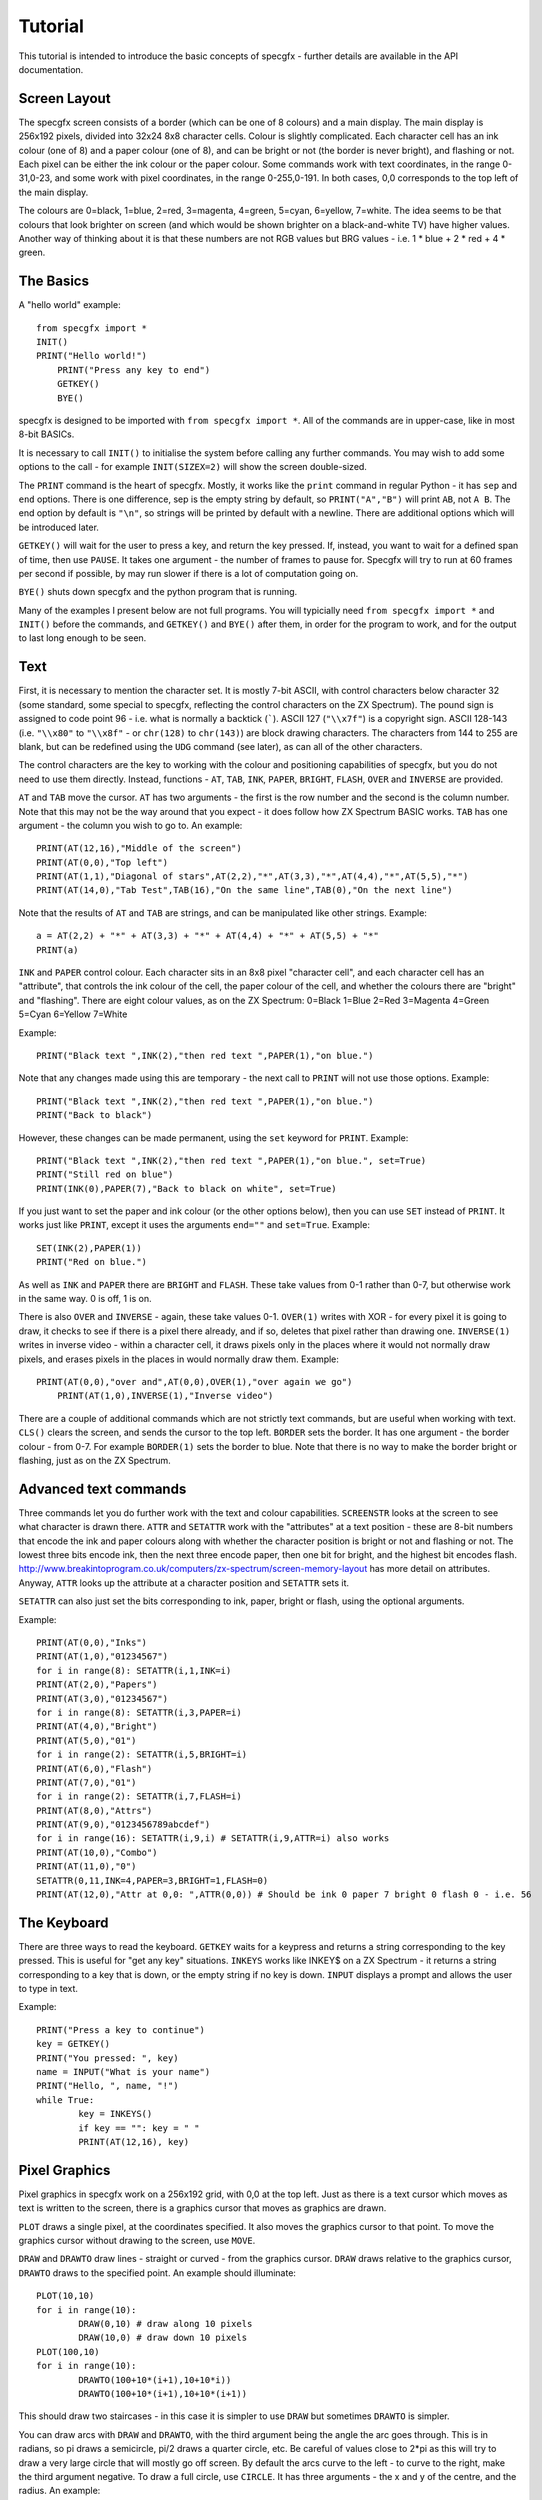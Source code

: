 Tutorial
========

This tutorial is intended to introduce the basic concepts of specgfx - further details are available in the
API documentation.

Screen Layout
-------------

The specgfx screen consists of a border (which can be one of 8 colours) and a main display. The main display is
256x192 pixels, divided into 32x24 8x8 character cells. Colour is slightly complicated. Each character cell
has an ink colour (one of 8) and a paper colour (one of 8), and can be bright or not (the border is
never bright), and flashing or not.
Each pixel can be either the ink colour or the paper colour. Some commands work with text coordinates, in the
range 0-31,0-23, and some work with pixel coordinates, in the range 0-255,0-191. In both cases, 0,0 corresponds
to the top left of the main display.

The colours are 0=black, 1=blue, 2=red, 3=magenta, 4=green, 5=cyan, 6=yellow, 7=white. The idea seems to be that
colours that look brighter on screen (and which would be shown brighter on a black-and-white TV) have higher values.
Another way of thinking about it is that these numbers are not RGB values but BRG values - i.e. 1 * blue + 2 * red
+ 4 * green.

The Basics
----------

A "hello world" example::

    from specgfx import *
    INIT()
    PRINT("Hello world!")
	PRINT("Press any key to end")
	GETKEY()
	BYE()

specgfx is designed to be imported with ``from specgfx import *``. All of the commands are in upper-case, like in most
8-bit BASICs.

It is necessary to call ``INIT()`` to initialise the system before calling any further commands. You may wish to add some
options to the call - for example ``INIT(SIZEX=2)`` will show the screen double-sized.

The ``PRINT`` command is the heart of specgfx. Mostly, it works like the ``print`` command in regular Python - it has
``sep`` and ``end`` options. There is one difference, sep is the empty string by default, so ``PRINT("A","B")`` will print
``AB``, not ``A B``. The end option by default is ``"\n"``, so strings will be printed by default with a newline.
There are additional options which will be introduced later.

``GETKEY()`` will wait for the user to press a key, and return the key pressed. If, instead, you want to wait for a defined
span of time, then use ``PAUSE``. It takes one argument - the number of frames to pause for. Specgfx will try to run at 60
frames per second if possible, by may run slower if there is a lot of computation going on.

``BYE()`` shuts down specgfx and the python program that is running.

Many of the examples I present below are not full programs. You will typicially need ``from specgfx import *`` and ``INIT()``
before the commands, and ``GETKEY()`` and ``BYE()`` after them, in order for the program to work, and for the output to last
long enough to be seen.

Text
----

First, it is necessary to mention the character set. It is mostly 7-bit ASCII, with control characters below
character 32 (some standard,
some special to specgfx, reflecting the control characters on the ZX Spectrum). The pound sign is assigned to code point
96 - i.e. what is normally a backtick (`````). ASCII 127 (``"\\x7f"``) is a copyright sign.
ASCII 128-143 (i.e. ``"\\x80"`` to ``"\\x8f"`` - or ``chr(128)`` to ``chr(143)``) are block 
drawing characters. The characters from 144 to 255 are blank, but can be redefined using the
``UDG`` command (see later), as can all of the other characters.

The control characters are the key to working with the colour and positioning capabilities of specgfx,
but you do not need to use them directly. Instead, functions - ``AT``, ``TAB``, ``INK``, ``PAPER``,
``BRIGHT``, ``FLASH``, ``OVER`` and ``INVERSE`` are provided. 

``AT`` and ``TAB`` move the cursor. ``AT`` has two arguments - the first is the row number and the second is the column
number. Note that this may not be the way around that you expect - it does follow how ZX Spectrum BASIC works. ``TAB`` has
one argument - the column you wish to go to. An example::

	PRINT(AT(12,16),"Middle of the screen")
	PRINT(AT(0,0),"Top left")
	PRINT(AT(1,1),"Diagonal of stars",AT(2,2),"*",AT(3,3),"*",AT(4,4),"*",AT(5,5),"*")
	PRINT(AT(14,0),"Tab Test",TAB(16),"On the same line",TAB(0),"On the next line")
	
Note that the results of ``AT`` and ``TAB`` are strings, and can be manipulated like other strings. Example::
	
	a = AT(2,2) + "*" + AT(3,3) + "*" + AT(4,4) + "*" + AT(5,5) + "*"
	PRINT(a)

``INK`` and ``PAPER`` control colour. Each character sits in an 8x8 pixel "character cell", and each character cell has an
"attribute", that controls the ink colour of the cell, the paper colour of the cell, and whether the colours there are "bright"
and "flashing". There are eight colour values, as on the ZX Spectrum: 0=Black 1=Blue 2=Red 3=Magenta 4=Green 5=Cyan 6=Yellow 7=White

Example::

	PRINT("Black text ",INK(2),"then red text ",PAPER(1),"on blue.")
	
Note that any changes made using this are temporary - the next call to ``PRINT`` will not use those options. Example::

	PRINT("Black text ",INK(2),"then red text ",PAPER(1),"on blue.")
	PRINT("Back to black")
	
However, these changes can be made permanent, using the ``set`` keyword for ``PRINT``. Example::

	PRINT("Black text ",INK(2),"then red text ",PAPER(1),"on blue.", set=True)
	PRINT("Still red on blue")
	PRINT(INK(0),PAPER(7),"Back to black on white", set=True)
	
If you just want to set the paper and ink colour (or the other options below), then you can use ``SET`` instead of
``PRINT``. It works just like ``PRINT``, except it uses the arguments ``end=""`` and ``set=True``. Example::

	SET(INK(2),PAPER(1))
	PRINT("Red on blue.")

As well as ``INK`` and ``PAPER`` there are ``BRIGHT`` and ``FLASH``. These take values from 0-1 rather than 0-7,
but otherwise work in the same way. 0 is off, 1 is on.
	
There is also ``OVER`` and ``INVERSE`` - again, these take values 0-1. ``OVER(1)`` writes with XOR - for every pixel
it is going to draw, it checks to see if there is a pixel there already, and if so, deletes that pixel rather than
drawing one. ``INVERSE(1)`` writes in inverse video - within a character cell, it draws pixels only in the places where
it would not normally draw pixels, and erases pixels in the places in would normally draw them. Example::

    PRINT(AT(0,0),"over and",AT(0,0),OVER(1),"over again we go")
	PRINT(AT(1,0),INVERSE(1),"Inverse video")

There are a couple of additional commands which are not strictly text commands, but are useful when working with text.
``CLS()`` clears the screen, and sends the cursor to the top left. ``BORDER`` sets the border. It has one argument - the
border colour - from 0-7. For example ``BORDER(1)`` sets the border to blue. Note that there is no way to make the border
bright or flashing, just as on the ZX Spectrum.

Advanced text commands
----------------------

Three commands let you do further work with the text and colour capabilities. ``SCREENSTR`` looks at the screen to see
what character is drawn there. ``ATTR`` and ``SETATTR`` work with the "attributes" at a text position - these are 8-bit numbers
that encode the ink and paper colours along with whether the character position is bright or not and flashing or not. The
lowest three bits encode ink, then the next three encode paper, then one bit for bright, and the highest bit encodes flash.
http://www.breakintoprogram.co.uk/computers/zx-spectrum/screen-memory-layout has more detail on attributes. Anyway,
``ATTR`` looks up the attribute at a character position and ``SETATTR`` sets it.

``SETATTR`` can also just set the bits corresponding to ink, paper, bright or flash, using the optional arguments.

Example::

	PRINT(AT(0,0),"Inks")
	PRINT(AT(1,0),"01234567")
	for i in range(8): SETATTR(i,1,INK=i)
	PRINT(AT(2,0),"Papers")
	PRINT(AT(3,0),"01234567")
	for i in range(8): SETATTR(i,3,PAPER=i)
	PRINT(AT(4,0),"Bright")
	PRINT(AT(5,0),"01")
	for i in range(2): SETATTR(i,5,BRIGHT=i)
	PRINT(AT(6,0),"Flash")
	PRINT(AT(7,0),"01")
	for i in range(2): SETATTR(i,7,FLASH=i)
	PRINT(AT(8,0),"Attrs")
	PRINT(AT(9,0),"0123456789abcdef")
	for i in range(16): SETATTR(i,9,i) # SETATTR(i,9,ATTR=i) also works
	PRINT(AT(10,0),"Combo")
	PRINT(AT(11,0),"0")
	SETATTR(0,11,INK=4,PAPER=3,BRIGHT=1,FLASH=0)
	PRINT(AT(12,0),"Attr at 0,0: ",ATTR(0,0)) # Should be ink 0 paper 7 bright 0 flash 0 - i.e. 56


The Keyboard
------------

There are three ways to read the keyboard. ``GETKEY`` waits for a keypress and returns a string corresponding to the key
pressed. This is useful for "get any key" situations. ``INKEYS`` works like INKEY$ on a ZX Spectrum - it returns a string
corresponding to a key that is down, or the empty string if no key is down. ``INPUT`` displays a prompt and allows the user
to type in text.

Example::

	PRINT("Press a key to continue")
	key = GETKEY()
	PRINT("You pressed: ", key)
	name = INPUT("What is your name")
	PRINT("Hello, ", name, "!")
	while True:
		key = INKEYS()
		if key == "": key = " "
		PRINT(AT(12,16), key)

Pixel Graphics
--------------

Pixel graphics in specgfx work on a 256x192 grid, with 0,0 at the top left. Just as there is a text cursor which moves
as text is written to the screen, there is a graphics cursor that moves as graphics are drawn.

``PLOT`` draws a single pixel, at the coordinates specified. It also moves the graphics cursor to that point. To move
the graphics cursor without drawing to the screen, use ``MOVE``.

``DRAW`` and ``DRAWTO`` draw lines - straight or curved - from the graphics cursor. ``DRAW`` draws relative to the graphics
cursor, ``DRAWTO`` draws to the specified point. An example should illuminate::

	PLOT(10,10)
	for i in range(10):
		DRAW(0,10) # draw along 10 pixels
		DRAW(10,0) # draw down 10 pixels
	PLOT(100,10)
	for i in range(10):
		DRAWTO(100+10*(i+1),10+10*i))
		DRAWTO(100+10*(i+1),10+10*(i+1))
		
This should draw two staircases - in this case it is simpler to use ``DRAW`` but sometimes ``DRAWTO`` is simpler.

You can draw arcs with ``DRAW`` and ``DRAWTO``, with the third argument being the angle the arc goes through. This
is in radians, so pi draws a semicircle, pi/2 draws a quarter circle, etc. Be careful of values close to 2*pi as this
will try to draw a very large circle that will mostly go off screen. By default the arcs curve to the left - to curve to
the right, make the third argument negative. To draw a full circle, use ``CIRCLE``. It has three arguments - the x and y
of the centre, and the radius. An example::

	MOVE(10,10)
	for i in range(8):
		DRAW(25,15,i*3.14159/4) # Draw increasingly curvy arcs, from a straight line to seven-eighths of a circle
	CIRCLE(200,50,40) # A full circle elsewhere, for comparison.

The commands ``PLOT``, ``DRAW``, ``DRAWTO`` and ``CIRCLE`` can draw using various options - an ink colour, and 
"inverse" and "over" settings. These may be set permanently using the ``SET`` command, as for text, or
temporarily using the additional arguments INK, OVER and INVERSE. An example::

	PLOT(10,10) # starting point
	DRAW(50,0) # draw in default colour - black
	SET(INK(2)) # change to red
	DRAW(10,20) # draw in red
	DRAW(-10,20,INK=4) # draw temporarily in green
	DRAW(10,20) # now we're back to red

Note that the colours don't go neatly where you put them. This is due to the "character cell" effect - for every point
drawn, the entire character cell containing that point has its ink colour set. This is just like how a ZX Spectrum works!

The OVER and INVERSE options are useful for erasing pixels. Plotting and drawing with INVERSE on simply erases pixels.
Plotting and drawing with OVER on draws pixels where the screen originally had no pixel, but erases pixels where they
are already there - i.e. it XORs with what's already there. The following snippet should show the differences::

	MOVE(10,50) # starting point
	DRAW(40,0) # A line for reference
	MOVE(20,40)
	DRAW(0,20) # Draws over the existing line
	MOVE(30,40)
	DRAW(0,20,OVER=1) # Erases the crossing point, but draws the rest of the line
	MOVE(40,40)
	DRAW(0,20,INVERSE=1) # Just erases the crossing point

There is also the POINT command, which looks at the pixel at a given location, returning 1 if the pixel is set, and 0 if
it is unset. Example::

	CLS()
	PLOT(100,100)
	PRINT(POINT(100,100)) # should print 1
	PRINT(POINT(100,101)) # should print 0

Updating
--------

Getting graphics to the screen is more complicated with specgfx than with a ZX Spectrum. With a ZX Spectrum, all the system
has to do is write to the screen memory, and the graphics hardware will automatically find what has been written there
and display it to the screen. Specgfx needs to turn its screen memory into an image a modern computer can work with,
manipulate that image a bit, then send it to the operating system. This process is know as "updating", and is also
an opportunity for specgfx to read the keyboard, update flashing graphics, deal with the window the program is running in,
etc.

There are two schedules for updating - automatic and manual. Automatic is the default - it updates after every text and
graphics command. This is simple but slow. Manual updating mode can be accessed using ``MANUALUPDATE()``. There, an
update will only happen when ``UPDATE()`` is called. You can go back to automatic updating by calling ``AUTOUPDATE()``.
The following example should illuminate::

	CLS()
	
	# Auto-updating, the slowest
	MOVE(0,0)
	for i in range(32):
		DRAW(0,4)
		DRAW(4,0)
		DRAW(0,-4)
		DRAW(4,0)

	MANUALUPDATE()
	# This updates every fourth DRAW, and so is four times as fast
	MOVE(0,50)
	for i in range(32):
		DRAW(0,4)
		DRAW(4,0)
		DRAW(0,-4)
		DRAW(4,0)
		UPDATE()

	# This only updates when the whole thing is drawn, and so is the fastest
	MOVE(0,100)
	for i in range(32):
		DRAW(0,4)
		DRAW(4,0)
		DRAW(0,-4)
		DRAW(4,0)
	UPDATE()

	AUTOUPDATE()

There are other reasons to call ``UPDATE()``. If you're doing hard computation, which takes a lot of time, calling
``UPDATE()`` every now and again will keep things moving, and avoid the impression that the system has hung. If you're
waiting for ``INKEYS()`` to return something, updating will keep reading the keyboard, to make sure the value returned
will be up-to-date.


User-Defined Graphics
---------------------

The ZX Spectrum has options to redefine the character set, and specgfx takes this further. The ``UDG`` command
allows characters to be redefined. It takes two arguments - the first argument is the character number to redefine - values
from 32 to 255 are meaningful, values above 144 (i.e. 0x90) will avoid clashing with pre-existing characters. The second
argument is a tuple of 8-bit integers, with each bit representing a pixel.

``GETCHARDEF`` is the inverse of ``UDG`` - give it a character number and it'll return the character definition.
``RESETCHARS`` will return everything to normal.

Example::

	# Make and print a UDG
	UDG(0x90, (0b00000001,
			   0b00000011,
			   0b00000111,
			   0b00001111,
			   0b00011111,
			   0b00111111,
			   0b01111111,
			   0b11111111))
	PRINT("\x90")
	# Examine the letter 'a'
	d = GETCHARDEF(ord('a'))
	for i in d:
		PRINT(format(i, "08b"))
	# Redefine characters to be upside down - i.e. with the first row last etc.
	for i in range(32,128):
		UDG(i, tuple(reversed(GETCHARDEF(i))))
	PRINT("Upside down!")
	# ...and put everything back.
	RESETCHARS()
	PRINT("Right way up!")

Sound
-----

The one sound command is ``BEEP()``, and it is currently very crude. It takes two parameters - a duration in seconds,
and a pitch - in semitones above middle C (this may be negative for pitches below middle C). The duration and pitch are
very approximate, don't count on anything musical. The following example attempts to play a scale::

	BEEP(0.25,0)
	BEEP(0.25,2)
	BEEP(0.25,4)
	BEEP(0.25,5)
	BEEP(0.25,7)
	BEEP(0.25,9)
	BEEP(0.25,11)
	BEEP(0.25,12)


Internals
---------

For people intending to use specgfx for prototyping things for the real ZX Spectrum.

``GETMEMORY()`` gets the screen memory, as a numpy array. This is a 32k array of unsigned 8-bit
integers (mimicing the address space of a 16k ZX Spectrum, with the first 16k representing ROM),
and is mostly zeros. The screen memory is laid out as in a ZX Spectrum, with
the pixels starting at 0x4000 and the attributes starting at 0x5800, ending at 0x5aff.
    
This gets the actual array that specgfx works with - changing values in this array (between
0x4000 and 0x5aff) will change the screen once you call UPDATE.

``PEEK`` and ``POKE`` are similar, but allows the memory to be read and written at specific locations.

An example::

	mem = GETMEMORY()
	# Write random stuff to the whole of screen memory
	for i in range(0x4000,0x5aff):
		mem[i] = random.randint(0,255)
		UPDATE()

	# Just the attributes - update odd-numbered cells to have the same attribute as the cells next to them.
	for i in range(0x5800,0x5aff,2):
		POKE(i+1,PEEK(i))
		UPDATE()
